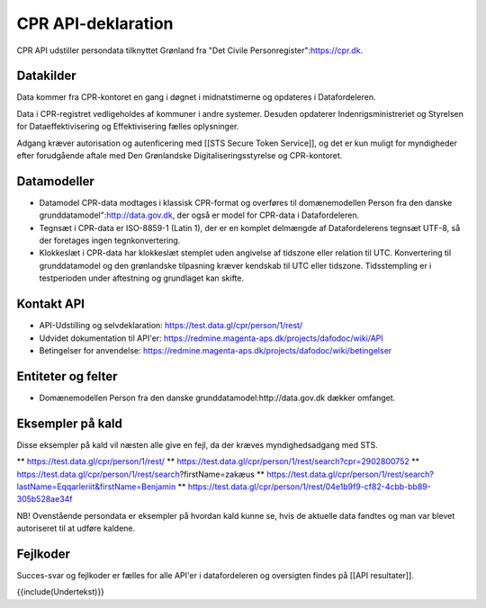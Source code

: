 CPR API-deklaration
===================

CPR API udstiller persondata tilknyttet Grønland fra "Det Civile Personregister":https://cpr.dk. 

Datakilder
----------

Data kommer fra CPR-kontoret en gang i døgnet i midnatstimerne og opdateres i Datafordeleren. 

Data i CPR-registret vedligeholdes af kommuner i andre systemer. Desuden opdaterer  Indenrigsministreriet og Styrelsen for Dataeffektivisering og Effektivisering fælles oplysninger. 

Adgang kræver autorisation og autenficering med [[STS Secure Token Service]], og det er kun muligt for myndigheder efter forudgående aftale med Den Grønlandske Digitaliseringsstyrelse og CPR-kontoret. 

Datamodeller
------------

* Datamodel CPR-data modtages i klassisk CPR-format og overføres til domænemodellen Person fra den danske grunddatamodel":http://data.gov.dk, der også er model for CPR-data i Datafordeleren.

* Tegnsæt i CPR-data er ISO-8859-1 (Latin 1), der er en komplet delmængde af Datafordelerens tegnsæt UTF-8, så der foretages ingen tegnkonvertering.

* Klokkeslæt i CPR-data har klokkeslæt stemplet uden angivelse af tidszone eller relation til UTC. Konvertering til grunddatamodel og den grønlandske tilpasning kræver kendskab til UTC eller tidszone. Tidsstempling er i testperioden under aftestning og grundlaget kan skifte. 

Kontakt API
-----------

* API-Udstilling og selvdeklaration:  https://test.data.gl/cpr/person/1/rest/
* Udvidet dokumentation til API'er: https://redmine.magenta-aps.dk/projects/dafodoc/wiki/API
* Betingelser for anvendelse: https://redmine.magenta-aps.dk/projects/dafodoc/wiki/betingelser

Entiteter og felter
-------------------

* Domænemodellen Person fra den danske grunddatamodel:http://data.gov.dk dækker omfanget.

Eksempler på kald
-----------------

Disse eksempler på kald vil næsten alle give en fejl, da der kræves myndighedsadgang med STS.

** https://test.data.gl/cpr/person/1/rest/
** https://test.data.gl/cpr/person/1/rest/search?cpr=2902800752
** https://test.data.gl/cpr/person/1/rest/search?firstName=zakæus
** https://test.data.gl/cpr/person/1/rest/search?lastName=Eqqarleriit&firstName=Benjamin
** https://test.data.gl/cpr/person/1/rest/04e1b9f9-cf82-4cbb-bb89-305b528ae34f

NB! Ovenstående persondata er eksempler på hvordan kald kunne se, hvis de aktuelle data fandtes og man var blevet autoriseret til at udføre kaldene.

Fejlkoder
---------

Succes-svar og fejlkoder er fælles for alle API'er i datafordeleren og oversigten findes på [[API resultater]].  

{{include(Undertekst)}}
